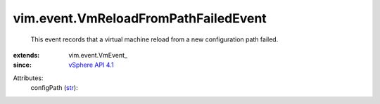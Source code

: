 
vim.event.VmReloadFromPathFailedEvent
=====================================
  This event records that a virtual machine reload from a new configuration path failed.
:extends: vim.event.VmEvent_
:since: `vSphere API 4.1 <vim/version.rst#vimversionversion6>`_

Attributes:
    configPath (`str <https://docs.python.org/2/library/stdtypes.html>`_):


